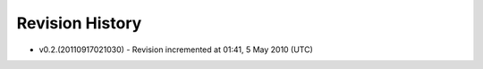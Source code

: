 


Revision History
----------------


+ v0.2.(20110917021030) - Revision incremented at 01:41, 5 May 2010
  (UTC)


